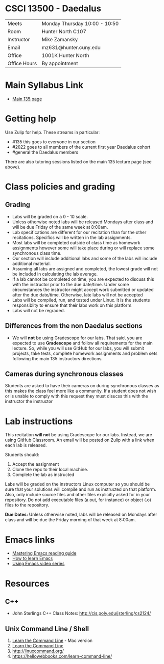 * CSCI 13500 - Daedalus

| Meets        | Monday Thursday 10:00 - 10:50 |
| Room         | Hunter North  C107 |
| Instructor   | Mike Zamansky                                                              |
| Email        | mz631@hunter.cuny.edu                                                      |
| Office       | 1001K Hunter North                                                         |
| Office Hours | By appointment                                                             |


* Main Syllabus Link

- [[https://maryash.github.io/135/index.html][Main 135 page]]


* Getting help

Use Zulip for help. These streams in particular:

- #135 this goes to everyone in our section
- #2022 goes to all members of the current first year Daedalus cohort
- #general the Daedalus members

There are also tutoring sessions listed on
the main 135 lecture page (see above).

* Class policies and grading

** Grading

- Labs will be graded on a 0 - 10 scale.
- Unless otherwise noted labs will be released Mondays after class and
  will be due Friday of the same week at 8:00am.
- Lab specifications are different for our recitation than for the
  other recitations. Specifics will be written in the lab
  assignments. 
- Most labs will be completed outside of class time as homework
  assignments however some will take place during or will replace some
  synchronous class time.
- Our section will include additional labs and some of the labs will
  include additional material. 
- Assuming all labs are assigned and completed, the lowest grade will
  not be included in calculating the lab average.
- If a lab cannot be completed on time, you are expected to discuss
  this with the instructor prior to the due date/time. Under some
  circumstances the instructor might accept work submitted or updated
  after the due date/time. Otherwise, late labs will not be accepted
- Labs will be compiled, run, and tested under Linux. It is the students 
  responsiblity to ensure that their labs work on this platform.
- Labs will not be regraded.

** Differences from the non Daedalus sections 

- We will *not* be using Gradescope for our labs. That said, you are
  expected to use *Gradescope* and follow all requirements for the
  main lecture. So, while you will use GitHub for our labs, you will
  submit projects, take tests, complete homework assignments and
  problem sets following the main 135 instructors directions.


** Cameras during synchronous classes 

Students are asked to have their cameras on during synchronous classes
as this makes the class feel more like a community. If a student does
not wish or is unable to comply with this request they must disucss
this with the instructor the instructor 

* Lab instructions 

This recitation *will not* be using Gradescope for our labs. Instead,
we are using GitHub Classroom. An email will be posted on Zulip with a
link when each lab is released. 

Students should:

1. Accept the assignment
2. Clone the repo to their local machine.
3. Complete the lab as instructed

Labs will be graded on the instructors Linux computer so you should be
sure that your solutions will compile and run as instructed on that
platform. Also, only include source files and other files explicitly
asked for in your repository. Do not add executable files (a.out, for
instance) or object (.o) files to the repository.

*Due Dates:* Unless otherwise noted, labs will be released on Mondays
 after class and will be due the Friday morning of that week at
 8:00am.

* Emacs links
- [[https://www.masteringemacs.org/reading-guide][Mastering Emacs reading guide]]
- [[http://sachachua.com/blog/2013/05/how-to-learn-emacs-a-hand-drawn-one-pager-for-beginners/][How to learn Emacs]]
- [[http://cestlaz.github.io/stories/emacs][Using Emacs video series]]

* Resources
** C++
- John Sterlings C++ Class Notes: http://cis.poly.edu/jsterling/cs2124/

** Unix Command Line / Shell
1) [[https://hellowebbooks.com/learn-command-line/][Learn the Command Line]] - Mac version
2) [[https://www.codecademy.com/learn/learn-the-command-line][Learn the Command Line]]
3) [[http://linuxcommand.org/]]
4) https://hellowebbooks.com/learn-command-line/

